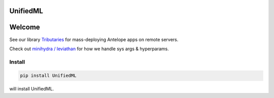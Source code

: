 UnifiedML
=====================================

Welcome
=======

See our library
`Tributaries <../../../tributaries-ml/src/tributaries>`__ for
mass-deploying Antelope apps on remote servers.

Check out `minihydra / leviathan <../../../minihydra/src/minihydra>`__ for how we handle sys args &
hyperparams.

Install
-------

.. code:: console

   pip install UnifiedML

will install UnifiedML.

